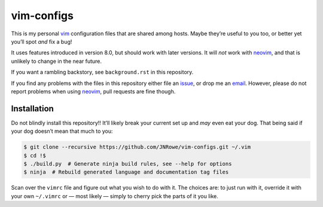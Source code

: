 vim-configs
===========

This is my personal vim_ configuration files that are shared among hosts.
Maybe they’re useful to you too, or better yet you’ll spot *and* fix a bug!

It uses features introduced in version 8.0, but should work with later
versions.  It will *not* work with neovim_, and that is unlikely to change in
the near future.

If you want a rambling backstory, see ``background.rst`` in this repository.

If you find any problems with the files in this repository either file an
issue_, or drop me an email_.  However, please do not report problems when
using neovim_, pull requests are fine though.

Installation
------------

Do not blindly install this repository!!  It’ll likely break your current set
up and *may* even eat your dog.  That being said if your dog doesn’t mean that
much to you:

.. code-block:: console

    $ git clone --recursive https://github.com/JNRowe/vim-configs.git ~/.vim
    $ cd !$
    $ ./build.py  # Generate ninja build rules, see --help for options
    $ ninja  # Rebuild generated language and documentation tag files

Scan over the ``vimrc`` file and figure out what you wish to do with it.  The
choices are: to just run with it, override it with your own ``~/.vimrc`` or
— most likely — simply to cherry pick the parts of it you like.

.. _vim: http://www.vim.org/
.. _email: jnrowe@gmail.com
.. _issue: https://github.com/JNRowe/vim-configs/issues
.. _neovim: https://neovim.io

